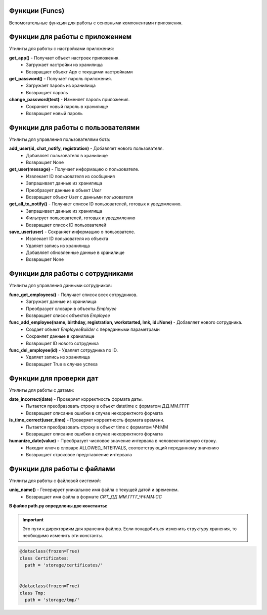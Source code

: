 Функции (Funcs)
===============

Вспомогательные функции для работы с основными компонентами приложения.

Функции для работы с приложением
========================================

Утилиты для работы с настройками приложения:

**get_app()** - Получает объект настроек приложения.
  * Загружает настройки из хранилища
  * Возвращает объект `App` с текущими настройками

**get_password()** - Получает пароль приложения.
  * Загружает пароль из хранилища
  * Возвращает пароль

**change_password(text)** - Изменяет пароль приложения.
  * Сохраняет новый пароль в хранилище
  * Возвращает новый пароль


Функции для работы с пользователями
==========================================

Утилиты для управления пользователями бота:

**add_user(id, chat_notify, registration)** - Добавляет нового пользователя.
  * Добавляет пользователя в хранилище
  * Возвращает None

**get_user(message)** - Получает информацию о пользователе.
  * Извлекает ID пользователя из сообщения
  * Запрашивает данные из хранилища
  * Преобразует данные в объект `User`
  * Возвращает объект `User` с данными пользователя

**get_all_to_notify()** - Получает список ID пользователей, готовых к уведомлению.
  * Запрашивает данные из хранилища
  * Фильтрует пользователей, готовых к уведомлению
  * Возвращает список ID пользователей

**save_user(user)** - Сохраняет информацию о пользователе.
  * Извлекает ID пользователя из объекта
  * Удаляет запись из хранилища
  * Добавляет обновленные данные в хранилище
  * Возвращает None

Функции для работы с сотрудниками
========================================

Утилиты для управления данными сотрудников:

**func_get_employees()** - Получает список всех сотрудников.
  * Загружает данные из хранилища
  * Преобразует словари в объекты `Employee`
  * Возвращает список объектов `Employee`

**func_add_employee(name, birthday, registration, workstarted, lmk, id=None)** - Добавляет нового сотрудника.
  * Создает объект `EmployeeBuilder` с переданными параметрами
  * Сохраняет данные в хранилище
  * Возвращает ID нового сотрудника

**func_del_employee(id)** - Удаляет сотрудника по ID.
  * Удаляет запись из хранилища
  * Возвращает True в случае успеха

Функции для проверки дат
==========================

Утилиты для работы с датами:

**date_incorrect(date)** - Проверяет корректность формата даты.
  * Пытается преобразовать строку в объект datetime с форматом ДД.ММ.ГГГГ
  * Возвращает описание ошибки в случае некорректного формата

**is_time_correct(user_time)** - Проверяет корректность формата времени.
  * Пытается преобразовать строку в объект time с форматом ЧЧ:ММ
  * Возвращает описание ошибки в случае некорректного формата

**humanize_date(value)** - Преобразует числовое значение интервала в человекочитаемую строку.
  * Находит ключ в словаре ALLOWED_INTERVALS, соответствующий переданному значению
  * Возвращает строковое представление интервала

Функции для работы с файлами
==================================

Утилиты для работы с файловой системой:

**uniq_name()** - Генерирует уникальное имя файла с текущей датой и временем.
  * Возвращает имя файла в формате `CRT_ДД.ММ.ГГГГ_ЧЧ:ММ:СС`

**В файле path.py определены две константы:**

.. important:: Это пути к директориям для хранения файлов. Если понадобиться изменить структуру хранения, то необходимо изменить эти константы.

.. code-block:: python

  @dataclass(frozen=True)
  class Certificates:
    path = 'storage/certificates/'


  @dataclass(frozen=True)
  class Tmp:
    path = 'storage/tmp/'